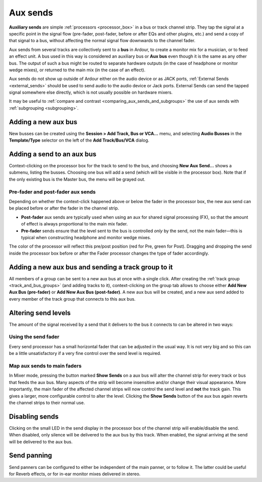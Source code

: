 .. _aux_sends:

Aux sends
=========

**Auxiliary sends** are simple :ref:`processors <processor_box>` in a
bus or track channel strip. They tap the signal at a specific point in
the signal flow (pre-fader, post-fader, before or after EQs and other
plugins, etc.) and send a copy of that signal to a bus, without
affecting the normal signal flow downwards to the channel fader.

Aux sends from several tracks are collectively sent to a **bus** in
Ardour, to create a monitor mix for a musician, or to feed an effect
unit. A bus used in this way is considered an auxiliary bus or **Aux
bus** even though it is the same as any other bus. The output of such a
bus might be routed to separate hardware outputs (in the case of
headphone or monitor wedge mixes), or returned to the main mix (in the
case of an effect).

Aux sends do not show up outside of Ardour either on the audio device or
as JACK ports, :ref:`External Sends <external_sends>` should be used to
send audio to the audio device or Jack ports. External Sends can send
the tapped signal somewhere else directly, which is not usually possible
on hardware mixers.

It may be useful to :ref:`compare and contrast
<comparing_aux_sends_and_subgroups>` the use of aux sends with
:ref:`subgrouping <subgrouping>`.

Adding a new aux bus
--------------------

New busses can be created using the **Session > Add Track, Bus or VCA…**
menu, and selecting **Audio Busses** in the **Template/Type** selector
on the left of the **Add Track/Bus/VCA** dialog.

Adding a send to an aux bus
---------------------------

Context-clicking on the processor box for the track to send to the bus,
and choosing **New Aux Send…** shows a submenu, listing the busses.
Choosing one bus will add a send (which will be visible in the processor
box). Note that if the only existing bus is the Master bus, the menu
will be grayed out.

Pre-fader and post-fader aux sends
~~~~~~~~~~~~~~~~~~~~~~~~~~~~~~~~~~

Depending on whether the context-click happened above or below the fader
in the processor box, the new aux send can be placed before or after the
fader in the channel strip.

-  **Post-fader** aux sends are typically used when using an aux for
   shared signal processing (FX), so that the amount of effect is always
   proportional to the main mix fader.
-  **Pre-fader** sends ensure that the level sent to the bus is
   controlled *only* by the send, not the main fader—this is typical when
   constructing headphone and monitor wedge mixes.

The color of the processor will reflect this pre/post position (red for
Pre, green for Post). Dragging and dropping the send inside the
processor box before or after the Fader processor changes the type of
fader accordingly.

Adding a new aux bus and sending a track group to it
----------------------------------------------------

All members of a group can be sent to a new aux bus at once with a
single click. After creating the :ref:`track group
<track_and_bus_groups>` (and adding tracks to it), context-clicking on
the group tab allows to choose either **Add New Aux Bus (pre-fader)** or
**Add New Aux Bus (post-fader)**. A new aux bus will be created, and a
new aux send added to every member of the track group that connects to
this aux bus.

Altering send levels
--------------------

The amount of the signal received by a send that it delivers to the bus
it connects to can be altered in two ways:

Using the send fader
~~~~~~~~~~~~~~~~~~~~

Every send processor has a small horizontal fader that can be adjusted
in the usual way. It is not very big and so this can be a little
unsatisfactory if a very fine control over the send level is required.

Map aux sends to main faders
~~~~~~~~~~~~~~~~~~~~~~~~~~~~

In Mixer mode, pressing the button marked **Show Sends** on a aux bus
will alter the channel strip for every track or bus that feeds the aux
bus. Many aspects of the strip will become insensitive and/or change
their visual appearance. More importantly, the main fader of the
affected channel strips will now control the send level and **not** the
track gain. This gives a larger, more configurable control to alter the
level. Clicking the **Show Sends** button of the aux bus again reverts
the channel strips to their normal use.

Disabling sends
---------------

Clicking on the small LED in the send display in the processor box of
the channel strip will enable/disable the send. When disabled, only
silence will be delivered to the aux bus by this track. When enabled,
the signal arriving at the send will be delivered to the aux bus.

Send panning
------------

Send panners can be configured to either be independent of the main
panner, or to follow it. The latter could be useful for Reverb effects,
or for in-ear monitor mixes delivered in stereo.
